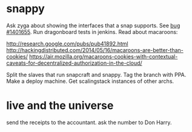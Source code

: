* snappy

  Ask zyga about showing the interfaces that a snap supports. See [[https://bugs.launchpad.net/snappy/%2Bbug/1401655][bug #1401655]].
  Run dragonboard tests in jenkins.
  Read about macaroons:

  :URLS:
  http://research.google.com/pubs/pub41892.html
  http://hackingdistributed.com/2014/05/16/macaroons-are-better-than-cookies/
  https://air.mozilla.org/macaroons-cookies-with-contextual-caveats-for-decentralized-authorization-in-the-cloud/
  :END:

  Split the slaves that run snapcraft and snappy.
  Tag the branch with PPA.
  Make a deploy machine.
  Get scalingstack instances of other archs.

* live and the universe

  send the receipts to the accountant.
  ask the number to Don Harry.
